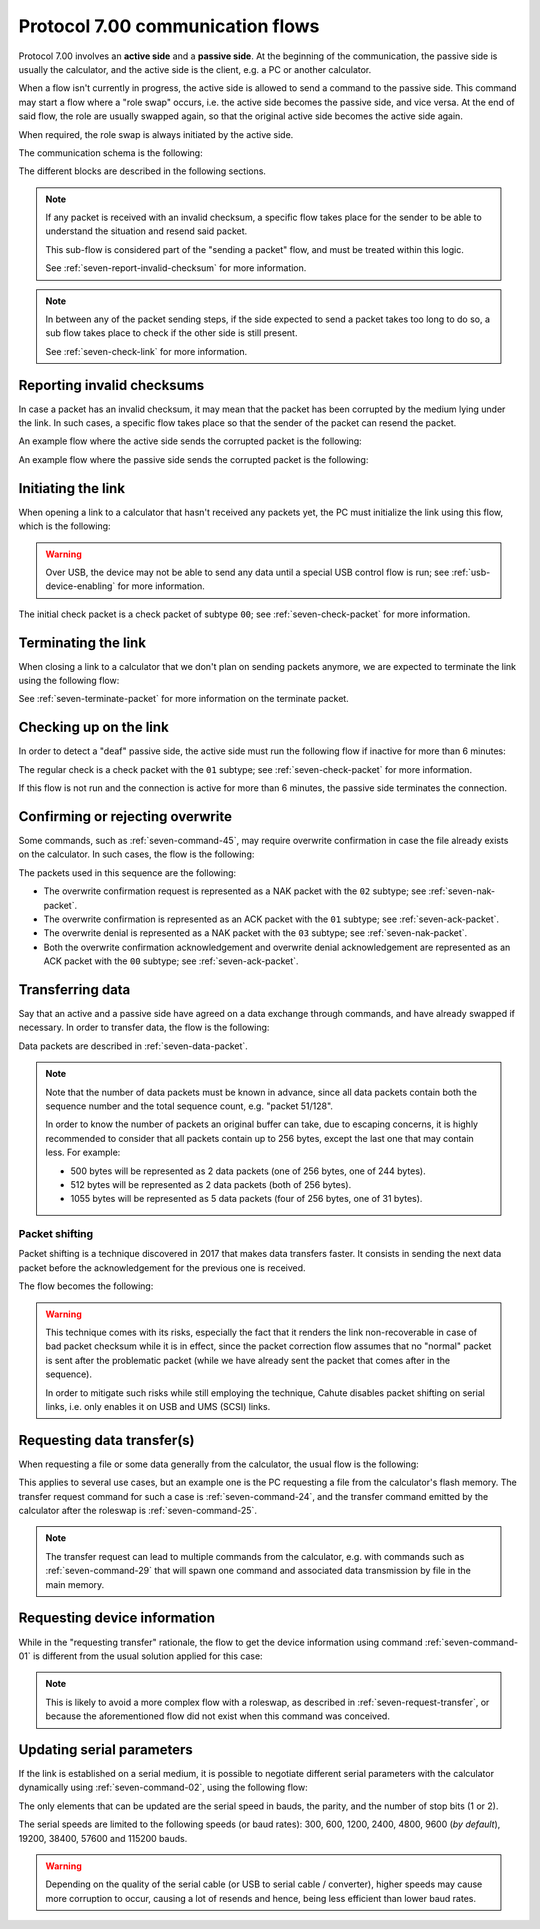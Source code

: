 Protocol 7.00 communication flows
=================================

Protocol 7.00 involves an **active side** and a **passive side**.
At the beginning of the communication, the passive side is usually the
calculator, and the active side is the client, e.g. a PC or another
calculator.

When a flow isn't currently in progress, the active side is allowed to send
a command to the passive side. This command may start a flow where a
"role swap" occurs, i.e. the active side becomes the passive side, and vice
versa. At the end of said flow, the role are usually swapped again, so that
the original active side becomes the active side again.

When required, the role swap is always initiated by the active side.

The communication schema is the following:

.. mermaid::

    sequenceDiagram
        Participant active as Original Active Side<br>(PC, ...)
        Participant passive as Original Passive Side<br>(calculator)

        Note over active,passive: Initialize the link

        active->>passive: Command
        alt Erroneous
            passive->>active: Error
        else
            passive->>active: ACK

            alt Data transfer is required
                Note over active,passive: Data transfer
            else
                alt Data transfer must be requested by the active side
                    Note over active,passive: Data transfer request
                end
            end
        end

        Note over active,passive: Terminate the link

The different blocks are described in the following sections.

.. note::

    If any packet is received with an invalid checksum, a specific flow
    takes place for the sender to be able to understand the situation and
    resend said packet.

    This sub-flow is considered part of the "sending a packet" flow, and
    must be treated within this logic.

    See :ref:`seven-report-invalid-checksum` for more information.

.. note::

    In between any of the packet sending steps, if the side expected to send
    a packet takes too long to do so, a sub flow takes place to check if the
    other side is still present.

    See :ref:`seven-check-link` for more information.

.. _seven-report-invalid-checksum:

Reporting invalid checksums
---------------------------

In case a packet has an invalid checksum, it may mean that the packet has
been corrupted by the medium lying under the link. In such cases, a specific
flow takes place so that the sender of the packet can resend the packet.

An example flow where the active side sends the corrupted packet
is the following:

.. mermaid::

    sequenceDiagram
        Participant active as Active Side
        Participant passive as Passive Side

        active->>passive: Command with invalid checksum
        passive->>active: Error with '01' subtype
        active->>passive: Same command with valid checksum
        Note over active,passive: ...

An example flow where the passive side sends the corrupted packet is
the following:

.. mermaid::

    sequenceDiagram
        Participant active as Active Side
        Participant passive as Passive Side

        active->>passive: Command
        passive->>active: ACK with invalid checksum
        active->>passive: Error with '01' subtype
        passive->>active: ACK with valid checksum
        Note over active,passive: ...

.. _seven-init-link:

Initiating the link
-------------------

When opening a link to a calculator that hasn't received any packets yet,
the PC must initialize the link using this flow, which is the following:

.. mermaid::

    sequenceDiagram
        Participant active as Active Side
        Participant passive as Passive Side

        active->>passive: Initial check
        passive->>active: ACK

.. warning::

    Over USB, the device may not be able to send any data until a special
    USB control flow is run; see :ref:`usb-device-enabling` for more
    information.

The initial check packet is a check packet of subtype ``00``; see
:ref:`seven-check-packet` for more information.

.. _seven-terminate-link:

Terminating the link
--------------------

When closing a link to a calculator that we don't plan on sending packets
anymore, we are expected to terminate the link using the following flow:

.. mermaid::

    sequenceDiagram
        Participant active as Active Side
        Participant passive as Passive Side

        active->>passive: Terminate
        passive->>active: ACK

See :ref:`seven-terminate-packet` for more information on the terminate packet.

.. _seven-check-link:

Checking up on the link
-----------------------

In order to detect a "deaf" passive side, the active side must run the
following flow if inactive for more than 6 minutes:

.. mermaid::

    sequenceDiagram
        Participant active as Active Side
        Participant passive as Passive Side

        active->>passive: Regular check
        passive->>active: ACK

The regular check is a check packet with the ``01`` subtype; see
:ref:`seven-check-packet` for more information.

If this flow is not run and the connection is active for more than 6 minutes,
the passive side terminates the connection.

.. _seven-confirm-overwrite:

Confirming or rejecting overwrite
---------------------------------

Some commands, such as :ref:`seven-command-45`, may require overwrite
confirmation in case the file already exists on the calculator. In such
cases, the flow is the following:

.. mermaid::

    sequenceDiagram
        Participant active as Active Side
        Participant passive as Passive Side

        active->>passive: Command with OW set to '00'
        passive->>active: Overwrite confirmation requested
        active->>active: Request user confirmation

        alt User confirms overwrite
            active->>passive: Confirm overwrite
            passive->>active: Acknowledge
        else
            active->>passive: Deny overwrite
            passive->>active: Acknowledge
        end

The packets used in this sequence are the following:

* The overwrite confirmation request is represented as a NAK packet with
  the ``02`` subtype; see :ref:`seven-nak-packet`.
* The overwrite confirmation is represented as an ACK packet with the
  ``01`` subtype; see :ref:`seven-ack-packet`.
* The overwrite denial is represented as a NAK packet with the ``03``
  subtype; see :ref:`seven-nak-packet`.
* Both the overwrite confirmation acknowledgement and overwrite denial
  acknowledgement are represented as an ACK packet with the ``00`` subtype;
  see :ref:`seven-ack-packet`.

.. _seven-transmit-data:

Transferring data
-----------------

Say that an active and a passive side have agreed on a data exchange through
commands, and have already swapped if necessary. In order to transfer data,
the flow is the following:

.. mermaid::

    sequenceDiagram
        Participant active as Active Side
        Participant passive as Passive Side

        loop Data left to transmit
            active->>passive: Data packet
            passive->>active: ACK
        end

Data packets are described in :ref:`seven-data-packet`.

.. note::

    Note that the number of data packets must be known in advance, since all
    data packets contain both the sequence number and the total sequence count,
    e.g. "packet 51/128".

    In order to know the number of packets an original buffer can take, due
    to escaping concerns, it is highly recommended to consider that all packets
    contain up to 256 bytes, except the last one that may contain less.
    For example:

    * 500 bytes will be represented as 2 data packets (one of 256 bytes,
      one of 244 bytes).
    * 512 bytes will be represented as 2 data packets (both of 256 bytes).
    * 1055 bytes will be represented as 5 data packets (four of 256 bytes,
      one of 31 bytes).

Packet shifting
~~~~~~~~~~~~~~~

Packet shifting is a technique discovered in 2017 that makes data transfers
faster. It consists in sending the next data packet before the acknowledgement
for the previous one is received.

The flow becomes the following:

.. mermaid::

    sequenceDiagram
        Participant active as Active Side
        Participant passive as Passive Side

        active->>passive: First data packet

        loop Data left to transmit
            active->>passive: Send data packet #N
            passive->>active: ACK for data packet #N - 1
        end

        passive->>active: ACK for last data packet

.. warning::

    This technique comes with its risks, especially the fact that it renders
    the link non-recoverable in case of bad packet checksum while it is
    in effect, since the packet correction flow assumes that no "normal"
    packet is sent after the problematic packet (while we have already sent
    the packet that comes after in the sequence).

    In order to mitigate such risks while still employing the technique,
    Cahute disables packet shifting on serial links, i.e. only enables it
    on USB and UMS (SCSI) links.

.. _seven-request-transfer:

Requesting data transfer(s)
---------------------------

When requesting a file or some data generally from the calculator,
the usual flow is the following:

.. mermaid::

    sequenceDiagram
        Participant active as Original Active Side
        Participant passive as Original Passive Side

        active->>passive: Command (transfer request)
        passive->>active: ACK
        active->>passive: Roleswap

        Note over active,passive: Active side becomes passive, and vice versa

        loop Transfer required
            passive->>active: Command (transfer)
            active->>passive: ACK
            Note over active,passive: Data flow from calculator to PC
        end

        passive->>active: Roleswap

        Note over active,passive: Original active side becomes active again

This applies to several use cases, but an example one is the PC requesting
a file from the calculator's flash memory. The transfer request command for
such a case is :ref:`seven-command-24`, and the transfer command emitted
by the calculator after the roleswap is :ref:`seven-command-25`.

.. note::

    The transfer request can lead to multiple commands from the calculator,
    e.g. with commands such as :ref:`seven-command-29` that will spawn
    one command and associated data transmission by file in the main memory.

.. _seven-get-device-information:

Requesting device information
-----------------------------

While in the "requesting transfer" rationale, the flow to get the device
information using command :ref:`seven-command-01` is different from the
usual solution applied for this case:

.. mermaid::

    sequenceDiagram
        Participant active as Active Side
        Participant passive as Passive Side

        active->>passive: Command '01'
        passive->>active: EACK with device information

.. note::

    This is likely to avoid a more complex flow with a roleswap, as described
    in :ref:`seven-request-transfer`, or because the aforementioned flow did
    not exist when this command was conceived.

.. _seven-update-serial-params:

Updating serial parameters
--------------------------

If the link is established on a serial medium, it is possible to negotiate
different serial parameters with the calculator dynamically using
:ref:`seven-command-02`, using the following flow:

.. mermaid::

    sequenceDiagram
        Participant active as Active Side
        Participant passive as Passive Side

        active->>passive: Command '02'

        alt Error has occurred
            passive->>active: Error
        else
            passive->>active: Acknowledge

            Note over active,passive: Both sides update their<br />serial parameters before<br />their next packet exchanges.
        end

The only elements that can be updated are the serial speed in bauds, the
parity, and the number of stop bits (1 or 2).

The serial speeds are limited to the following speeds (or baud rates):
300, 600, 1200, 2400, 4800, 9600 (*by default*), 19200, 38400, 57600 and
115200 bauds.

.. warning::

    Depending on the quality of the serial cable (or USB to serial cable
    / converter), higher speeds may cause more corruption to occur, causing
    a lot of resends and hence, being less efficient than lower baud rates.
